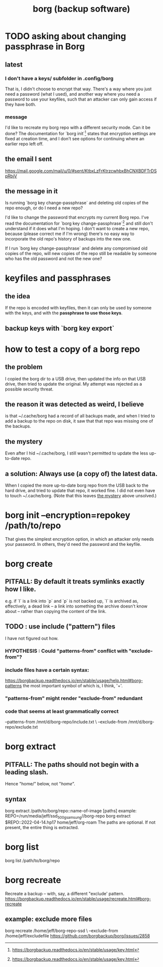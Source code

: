 :PROPERTIES:
:ID:       927c1e3d-410e-4556-a1f5-560791950164
:ROAM_ALIASES: borg
:END:
#+title: borg (backup software)
* TODO asking about changing passphrase in Borg
  :PROPERTIES:
  :ID:       2e44ac14-b823-44ee-849a-033b574ee38b
  :END:
** latest
*** I don't have a keys/ subfolder in .config/borg
    That is, I didn't choose to encrypt that way.
    There's a way where you just need a password (what I used),
    and another way where you need a password to use your keyfiles,
    such that an attacker can only gain access if they have both.
*** message
I'd like to recreate my borg repo with a different security mode. Can it be done? The documentation for `borg init`[1] states that encryption settings are fixed at creation time, and I don't see options for continuing where an earlier repo left off.
[1] https://borgbackup.readthedocs.io/en/stable/usage/init.html#borg-init
** the email I sent
   https://mail.google.com/mail/u/0/#sent/KtbxLzFrKtrzcwhbxBhCNXBDFTrDSpRbjV
** the message in it
Is running `borg key change-passphrase` and deleting old copies of the repo enough, or do I need a new repo?

I'd like to change the password that encrypts my current Borg repo. I've read the documentation for `borg key change-passphrase`[1] and still don't understand if it does what I'm hoping. I don't want to create a new repo, because (please correct me if I'm wrong) there's no easy way to incorporate the old repo's history of backups into the new one.

If I run `borg key change-passphrase` and delete any compromised old copies of the repo, will new copies of the repo still be readable by someone who has the old password and not the new one?

[1] https://borgbackup.readthedocs.io/en/stable/usage/key.html
* keyfiles and passphrases
** the idea
   If the repo is encoded with keyfiles,
   then it can only be used by someone with the keys,
   and with the *passphrase to use those keys*.
** backup keys with `borg key export`
* how to test a copy of a borg repo
** the problem
   I copied the borg dir to a USB drive,
   then updated the info on that USB drive,
   then tried to update the original.
   My attempt was rejected as a possible security threat.
** the reason it was detected as weird, I believe
   is that ~/.cache/borg had a record of all backups made,
   and when I tried to add a backup to the repo on disk,
   it saw that that repo was missing one of the backups.
** the mystery
   :PROPERTIES:
   :ID:       0548f067-16e4-47d2-b59a-da72b97d7f80
   :END:
   Even after I hid ~/.cache/borg,
   I still wasn't permitted to update the less up-to-date repo.
** a solution: Always use (a copy of) the latest data.
   When I copied the more up-to-date borg repo from the USB
   back to the hard drive,
   and tried to update that repo, it worked fine.
   I did not even have to touch ~/.cache/borg.
   (Note that this leaves [[id:0548f067-16e4-47d2-b59a-da72b97d7f80][the mystery]] above unsolved.)
* borg init --encryption=repokey /path/to/repo
  That gives the simplest encryption option,
  in which an attacker only needs your password.
  In others, they'd need the password and the keyfile.
* borg create
** PITFALL: By default it treats symlinks exactly how I like.
   e.g. if `l` is a link into `p` and `p` is not backed up,
   `l` is archived as, effectively, a dead link --
   a link into something the archive doesn't know about --
   rather than copying the content of the link.
** TODO : use include ("pattern") files
   :PROPERTIES:
   :ID:       ed35d973-21fd-499f-a548-25a8fadacd41
   :END:
   I have not figured out how.
*** HYPOTHESIS : Could "patterns-from" conflict with "exclude-from"?
*** include files have a certain syntax:
    https://borgbackup.readthedocs.io/en/stable/usage/help.html#borg-patterns
    the most important symbol of which is, I think, '+'.
*** "patterns-from" might render "exclude-from" redundant
*** code that seems at least grammatically correct
    --patterns-from /mnt/d/borg-repo/include.txt \
    --exclude-from  /mnt/d/borg-repo/exclude.txt
* borg extract
** PITFALL: The paths should not begin with a leading slash.
   Hence "home/" below, not "/home/".
** syntax
   borg extract /path/to/borg/repo::name-of-image [paths]
     example:
       REPO=/run/media/jeff/ssd_500g_samsung//borg-repo
       borg extract $REPO::2022-04-14.hp17 home/jeff/org-roam
   The paths are optional. If not present, the entire thing is extracted.
* borg list
  borg list /path/to/borg/repo
* borg recreate
  Recreate a backup -- with, say, a different "exclude' pattern.
  https://borgbackup.readthedocs.io/en/stable/usage/recreate.html#borg-recreate
** example: exclude more files
   borg recreate /home/jeff/borg-repo-ssd \
     --exclude-from /home/jeff/excludefile
   https://github.com/borgbackup/borg/issues/2858
